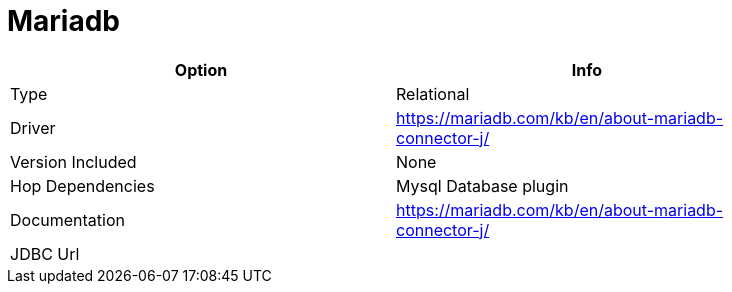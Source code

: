 [[database-plugins-mariadb]]
= Mariadb

[width="90%", cols="2*", options="header"]
|===
| Option | Info
|Type | Relational
|Driver | https://mariadb.com/kb/en/about-mariadb-connector-j/
|Version Included | None
|Hop Dependencies | Mysql Database plugin
|Documentation | https://mariadb.com/kb/en/about-mariadb-connector-j/
|JDBC Url | 
|===
